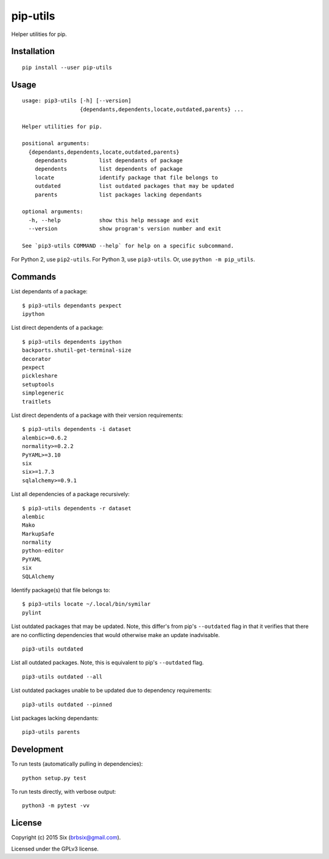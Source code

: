pip-utils
---------

.. start-badges

|version| |license| |wheel| |supported-versions|

.. |version| image:: https://img.shields.io/pypi/v/pip-utils.svg
    :alt: PyPI Package latest release
    :target: https://pypi.python.org/pypi/pip-utils

.. |license| image:: https://img.shields.io/pypi/l/pip-utils.svg
    :alt: License
    :target: https://pypi.python.org/pypi/pip-utils

.. |wheel| image:: https://img.shields.io/pypi/wheel/pip-utils.svg
    :alt: PyPI Wheel
    :target: https://pypi.python.org/pypi/pip-utils

.. |supported-versions| image:: https://img.shields.io/pypi/pyversions/pip-utils.svg
    :alt: Supported versions
    :target: https://pypi.python.org/pypi/pip-utils

.. end-badges

Helper utilities for pip.


Installation
============

::

    pip install --user pip-utils


Usage
=====

::

    usage: pip3-utils [-h] [--version]
                      {dependants,dependents,locate,outdated,parents} ...

    Helper utilities for pip.

    positional arguments:
      {dependants,dependents,locate,outdated,parents}
        dependants          list dependants of package
        dependents          list dependents of package
        locate              identify package that file belongs to
        outdated            list outdated packages that may be updated
        parents             list packages lacking dependants

    optional arguments:
      -h, --help            show this help message and exit
      --version             show program's version number and exit

    See `pip3-utils COMMAND --help` for help on a specific subcommand.

For Python 2, use ``pip2-utils``. For Python 3, use ``pip3-utils``. Or, use ``python -m pip_utils``.


Commands
========

List dependants of a package:

::

    $ pip3-utils dependants pexpect
    ipython

List direct dependents of a package:

::

    $ pip3-utils dependents ipython
    backports.shutil-get-terminal-size
    decorator
    pexpect
    pickleshare
    setuptools
    simplegeneric
    traitlets

List direct dependents of a package with their version requirements:

::

    $ pip3-utils dependents -i dataset
    alembic>=0.6.2
    normality>=0.2.2
    PyYAML>=3.10
    six
    six>=1.7.3
    sqlalchemy>=0.9.1

List all dependencies of a package recursively:

::

    $ pip3-utils dependents -r dataset
    alembic
    Mako
    MarkupSafe
    normality
    python-editor
    PyYAML
    six
    SQLAlchemy

Identify package(s) that file belongs to:

::

    $ pip3-utils locate ~/.local/bin/symilar
    pylint

List outdated packages that may be updated. Note, this differ's from pip's ``--outdated`` flag in that it verifies that there are no conflicting dependencies that would otherwise make an update inadvisable.

::

    pip3-utils outdated

List all outdated packages. Note, this is equivalent to pip's ``--outdated`` flag.

::

    pip3-utils outdated --all

List outdated packages unable to be updated due to dependency requirements:

::

    pip3-utils outdated --pinned

List packages lacking dependants:

::

    pip3-utils parents


Development
===========

To run tests (automatically pulling in dependencies):

::

    python setup.py test

To run tests directly, with verbose output:

::

    python3 -m pytest -vv


License
=======

Copyright (c) 2015 Six (brbsix@gmail.com).

Licensed under the GPLv3 license.
